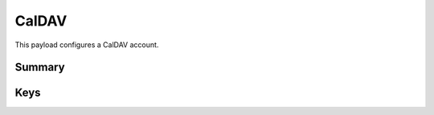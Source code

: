 CalDAV
======

This payload configures a CalDAV account.

Summary
-------

.. pfmheader:: manifests/ac2/com.apple.caldav.account manifest.plist

.. pfm:: manifests/ac2/com.apple.caldav.account manifest.plist

Keys
----

.. pfmkey:: CalDAVAccountDescription manifests/ac2/com.apple.caldav.account manifest.plist
.. pfmkey:: CalDAVPort manifests/ac2/com.apple.caldav.account manifest.plist
.. pfmkey:: CalDAVHostName manifests/ac2/com.apple.caldav.account manifest.plist
.. pfmkey:: CalDAVUseSSL manifests/ac2/com.apple.caldav.account manifest.plist
.. pfmkey:: CalDAVPrincipalURL manifests/ac2/com.apple.caldav.account manifest.plist
.. pfmkey:: CalDAVUsername manifests/ac2/com.apple.caldav.account manifest.plist
.. pfmkey:: CalDAVPassword manifests/ac2/com.apple.caldav.account manifest.plist

